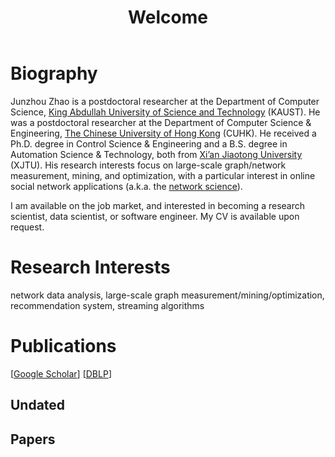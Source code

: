 # -*- fill-column: 100; -*-
#+TITLE: Welcome
#+OPTIONS: toc:nil num:nil


* Biography
  Junzhou Zhao is a postdoctoral researcher at the Department of Computer Science, [[https://www.kaust.edu.sa/][King Abdullah
  University of Science and Technology]] (KAUST). He was a postdoctoral researcher at the Department
  of Computer Science & Engineering, [[http://www.cse.cuhk.edu.hk/en/][The Chinese University of Hong Kong]] (CUHK). He received a Ph.D.
  degree in Control Science & Engineering and a B.S. degree in Automation Science & Technology, both
  from [[http://en.xjtu.edu.cn/][Xi’an Jiaotong University]] (XJTU). His research interests focus on large-scale graph/network
  measurement, mining, and optimization, with a particular interest in online social network
  applications (a.k.a. the [[https://en.wikipedia.org/wiki/Network_science][network science]]).

  [[./img/news.gif]] I am available on the job market, and interested in becoming a research scientist,
  data scientist, or software engineer. My CV is available upon request.


* Research Interests

  network data analysis, large-scale graph measurement/mining/optimization, recommendation system,
  streaming algorithms


* Publications

  [[[https://scholar.google.com/citations?hl=en&user=hBLT754AAAAJ&view_op=list_works&sortby=pubdate][Google Scholar]]] [[[http://dblp.uni-trier.de/pers/hd/z/Zhao:Junzhou][DBLP]]]

** Undated

  #+INCLUDE: "~/git_project/junzhouzhao.github.io/undated.org"

** Papers

  #+INCLUDE: "~/git_project/junzhouzhao.github.io/papers.org"
